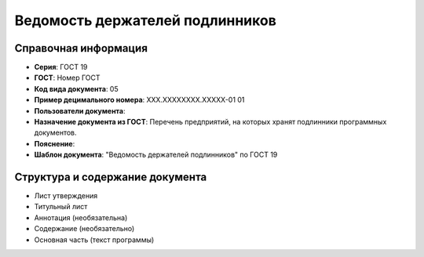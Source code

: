 Ведомость держателей подлинников
================================

Справочная информация
---------------------

- **Серия**: ГОСТ 19
- **ГОСТ**: Номер ГОСТ
- **Код вида документа**: 05
- **Пример децимального номера**: ХХХ.ХХХХХХХХ.ХХХХХ-01 01
- **Пользователи документа**:
- **Назначение документа из ГОСТ**: Перечень предприятий, на которых хранят подлинники программных документов.
- **Пояснение**:
- **Шаблон документа**: "Ведомость держателей подлинников" по ГОСТ 19

Структура и содержание документа
--------------------------------

- Лист утверждения
- Титульный лист
- Аннотация   (необязательна)
- Содержание    (необязательно)
- Основная часть (текст программы)


